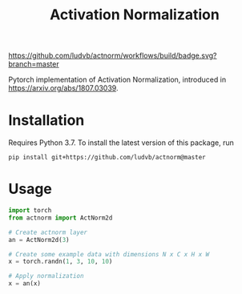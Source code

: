 #+TITLE: Activation Normalization

[[https://github.com/ludvb/actnorm/actions?query=workflow%3Abuild+branch%3Amaster][https://github.com/ludvb/actnorm/workflows/build/badge.svg?branch=master]]
[[https://codecov.io/gh/ludvb/actnorm/branch/master][https://codecov.io/gh/ludvb/actnorm/branch/master/graph/badge.svg]]

Pytorch implementation of Activation Normalization, introduced in https://arxiv.org/abs/1807.03039.

* Installation

  Requires Python 3.7.
  To install the latest version of this package, run

  #+BEGIN_SRC
    pip install git+https://github.com/ludvb/actnorm@master
  #+END_SRC

* Usage

  #+BEGIN_SRC python
    import torch
    from actnorm import ActNorm2d

    # Create actnorm layer
    an = ActNorm2d(3)

    # Create some example data with dimensions N x C x H x W
    x = torch.randn(1, 3, 10, 10)

    # Apply normalization
    x = an(x)
  #+END_SRC
